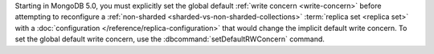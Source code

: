 Starting in MongoDB 5.0, you must explicitly set the global default
:ref:`write concern <write-concern>` before attempting to reconfigure a
:ref:`non-sharded <sharded-vs-non-sharded-collections>` :term:`replica set <replica set>` with a
:doc:`configuration </reference/replica-configuration>`
that would change the implicit default write concern. To set the global
default write concern, use the :dbcommand:`setDefaultRWConcern` command.
